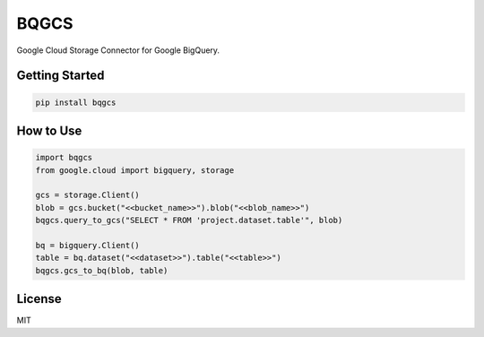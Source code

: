 
BQGCS
===================================
| Google Cloud Storage Connector for Google BigQuery.

Getting Started
--------
.. code:: bash

    pip install bqgcs

How to Use
--------
.. code:: python

    import bqgcs
    from google.cloud import bigquery, storage

    gcs = storage.Client()
    blob = gcs.bucket("<<bucket_name>>").blob("<<blob_name>>")
    bqgcs.query_to_gcs("SELECT * FROM 'project.dataset.table'", blob)

    bq = bigquery.Client()
    table = bq.dataset("<<dataset>>").table("<<table>>")
    bqgcs.gcs_to_bq(blob, table)


License
--------
MIT


